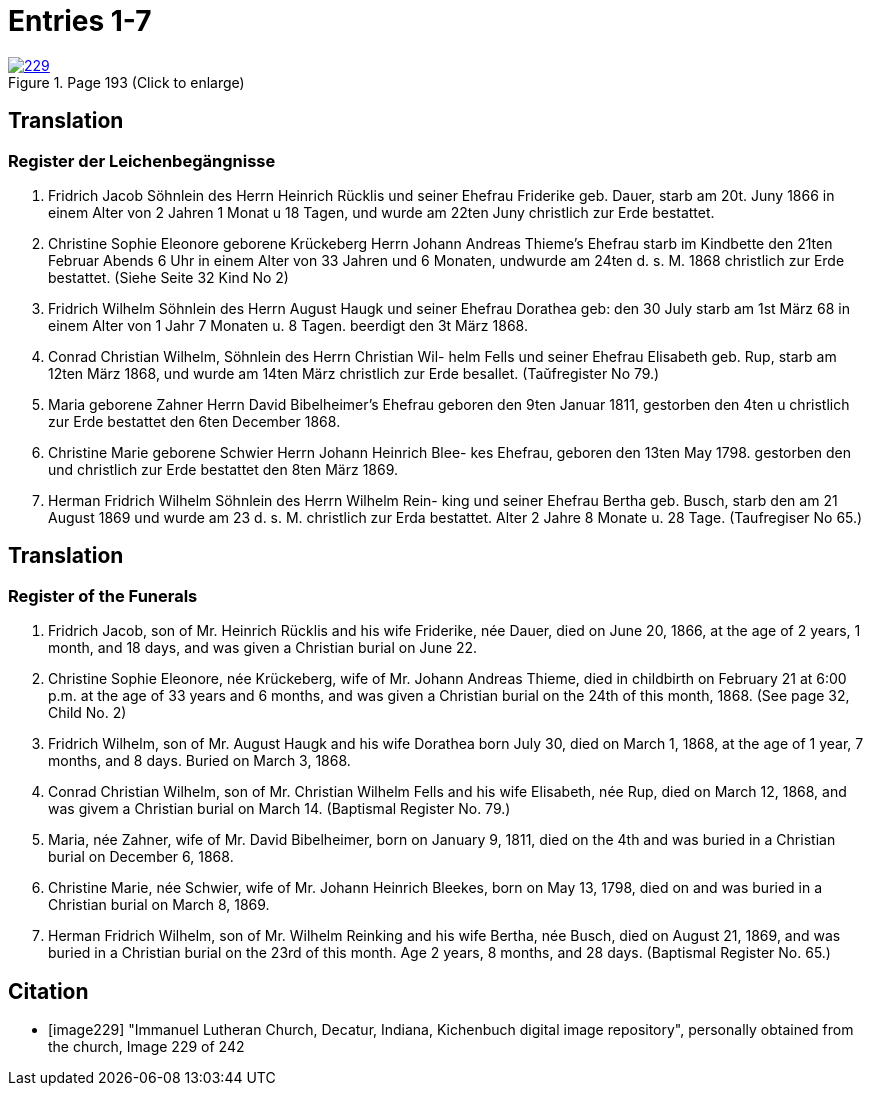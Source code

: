 = Entries 1-7
:page-role: doc-width

image::229.jpg[align=left,title='Page 193 (Click to enlarge)',link=self]

[role="section-narrower"]
== Translation

=== Register der Leichenbegängnisse

1. Fridrich Jacob Söhnlein des Herrn Heinrich Rücklis und seiner
Ehefrau Friderike geb. Dauer, starb am 20t. Juny 1866 in einem
Alter von 2 Jahren 1 Monat u 18 Tagen, und wurde am 22ten Juny
christlich zur Erde bestattet.

2. Christine Sophie Eleonore geborene Krückeberg Herrn Johann
Andreas Thieme’s Ehefrau starb im Kindbette den 21ten
Februar Abends 6 Uhr in einem Alter von 33 Jahren und
6 Monaten, undwurde am 24ten d. s. M. 1868 christlich
zur Erde bestattet. (Siehe Seite 32 Kind No 2)

3. Fridrich Wilhelm Söhnlein des Herrn August Haugk und
seiner Ehefrau Dorathea geb: den 30 July starb am
1st März 68 in einem Alter von 1 Jahr 7 Monaten u. 8 Tagen.
beerdigt den 3t März 1868.

4. Conrad Christian Wilhelm, Söhnlein des Herrn Christian Wil-
helm Fells und seiner Ehefrau Elisabeth geb. Rup,
starb am 12ten März 1868, und wurde am 14ten März
christlich zur Erde besallet. (Taŭfregister No 79.)

5. Maria geborene Zahner Herrn David Bibelheimer’s Ehefrau
geboren den 9ten Januar 1811, gestorben den 4ten u christlich zur
Erde bestattet den 6ten December 1868.

6. Christine Marie geborene Schwier Herrn Johann Heinrich Blee-
kes Ehefrau, geboren den 13ten May 1798. gestorben den
und christlich zur Erde bestattet den 8ten März 1869.

7. Herman Fridrich Wilhelm Söhnlein des Herrn Wilhelm Rein-
king und seiner Ehefrau Bertha geb. Busch, starb den
am 21 August 1869 und wurde am 23 d. s. M. christlich
zur Erda bestattet. Alter 2 Jahre 8 Monate u. 28 Tage.
(Taufregiser No 65.)

[role="section-narrower"]
== Translation

===  Register of the Funerals

1. Fridrich Jacob, son of Mr. Heinrich Rücklis and his wife Friderike,
   née Dauer, died on June 20, 1866, at the age of 2 years, 1 month,
   and 18 days, and was given a Christian burial on June 22.

2. Christine Sophie Eleonore, née Krückeberg, wife of Mr. Johann Andreas
   Thieme, died in childbirth on February 21 at 6:00 p.m. at the age of 33
   years and 6 months, and was given a Christian burial on the 24th of this
   month, 1868. (See page 32, Child No. 2)

3. Fridrich Wilhelm, son of Mr. August Haugk and his wife Dorathea born July
   30, died on March 1, 1868, at the age of 1 year, 7 months, and 8 days.
   Buried on March 3, 1868.

4. Conrad Christian Wilhelm, son of Mr. Christian Wilhelm Fells and his wife
   Elisabeth, née Rup, died on March 12, 1868, and was givem a Christian burial
   on March 14. (Baptismal Register No. 79.)

5. Maria, née Zahner, wife of Mr. David Bibelheimer, born on January 9, 1811,
   died on the 4th and was buried in a Christian burial on December 6, 1868.

6. Christine Marie, née Schwier, wife of Mr. Johann Heinrich Bleekes, born
   on May 13, 1798, died on and was buried in a Christian burial on March 8, 1869.

7. Herman Fridrich Wilhelm, son of Mr. Wilhelm Reinking and his wife Bertha,
   née Busch, died on August 21, 1869, and was buried in a Christian burial
   on the 23rd of this month. Age 2 years, 8 months, and 28 days.
   (Baptismal Register No. 65.)

[bibliography]
== Citation
 
* [[[image229]]] "Immanuel Lutheran Church, Decatur, Indiana, Kichenbuch digital image repository", personally obtained from the
church, Image 229 of 242


